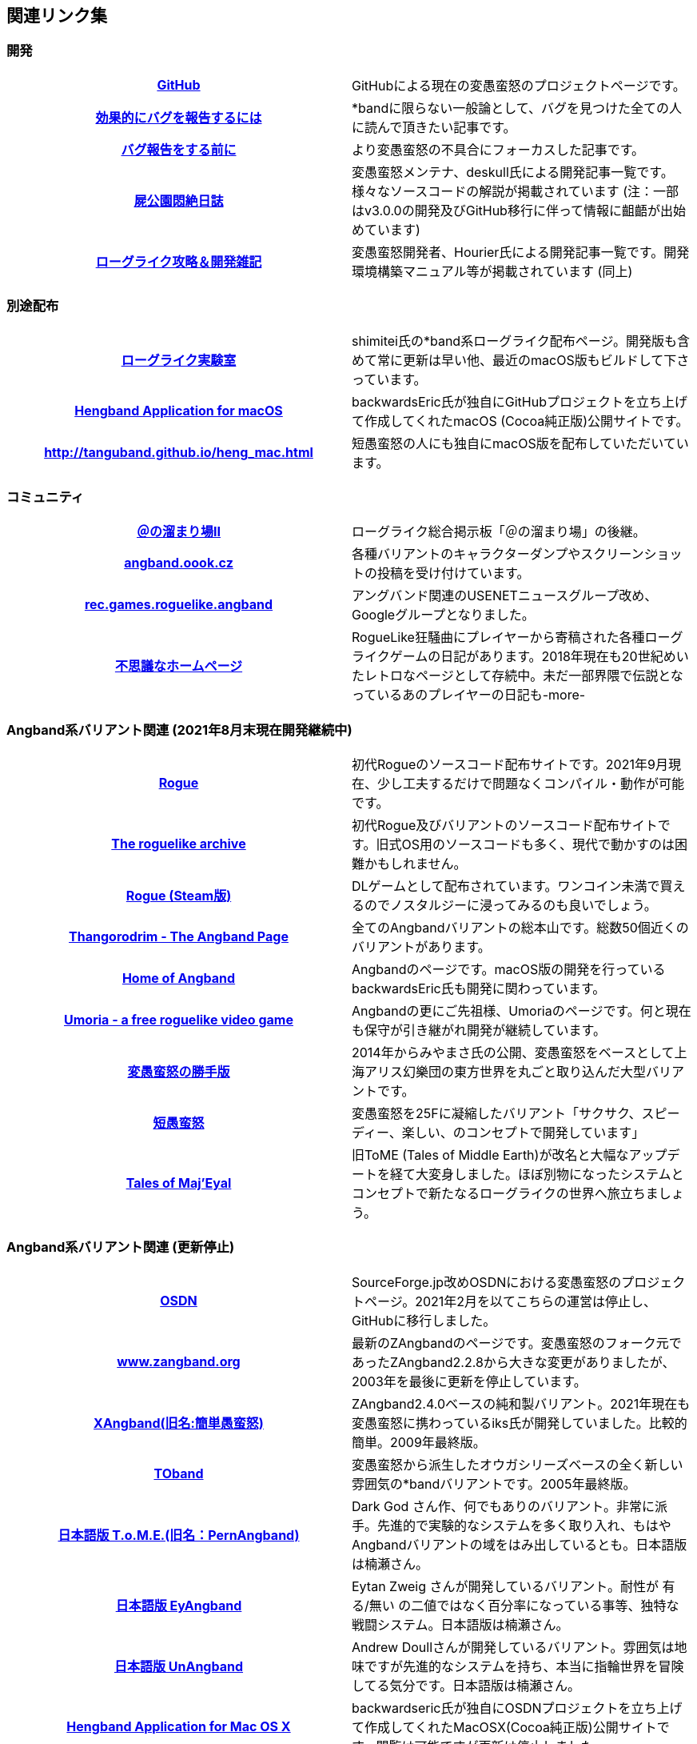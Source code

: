 :lang: ja
:doctype: article

## 関連リンク集

### 開発

[cols="h,d"]
|================
|link:https://github.com/hengband/hengband[GitHub]|GitHubによる現在の変愚蛮怒のプロジェクトページです。
|link:https://www.chiark.greenend.org.uk/~sgtatham/bugs-jp.html[効果的にバグを報告するには]|*bandに限らない一般論として、バグを見つけた全ての人に読んで頂きたい記事です。
|link:http://mars.kmc.gr.jp/~dis/heng_wiki/?バグ報告をする前に[バグ報告をする前に]|より変愚蛮怒の不具合にフォーカスした記事です。
|link:http://sikabane-works.net/monzetsu_diary/[屍公園悶絶日誌]|変愚蛮怒メンテナ、deskull氏による開発記事一覧です。様々なソースコードの解説が掲載されています (注：一部はv3.0.0の開発及びGitHub移行に伴って情報に齟齬が出始めています)
|link:https://hourier.livedoor.blog/[ローグライク攻略＆開発雑記]|変愚蛮怒開発者、Hourier氏による開発記事一覧です。開発環境構築マニュアル等が掲載されています (同上)
|================

### 別途配布

[cols="h,d"]
|================
|link:https://rlbuild.herokuapp.com/[ローグライク実験室]|shimitei氏の*band系ローグライク配布ページ。開発版も含めて常に更新は早い他、最近のmacOS版もビルドして下さっています。
|link:https://backwardseric.github.io/hengband/[Hengband Application for macOS]|backwardsEric氏が独自にGitHubプロジェクトを立ち上げて作成してくれたmacOS (Cocoa純正版)公開サイトです。
|link:http://tanguband.github.io/heng_mac.html[http://tanguband.github.io/heng_mac.html]|短愚蛮怒の人にも独自にmacOS版を配布していただいています。
|================

### コミュニティ

[cols="h,d"]
|================
|link:https://jbbs.shitaraba.com/game/9358/[＠の溜まり場II]|ローグライク総合掲示板「＠の溜まり場」の後継。
|link:http://angband.oook.cz/[angband.oook.cz]|各種バリアントのキャラクターダンプやスクリーンショットの投稿を受け付けています。
|link:https://groups.google.com/forum/#!forum/rec.games.roguelike.angband[rec.games.roguelike.angband]|アングバンド関連のUSENETニュースグループ改め、Googleグループとなりました。
|link:http://hccweb1.bai.ne.jp/pekokichi/[不思議なホームページ]|RogueLike狂騒曲にプレイヤーから寄稿された各種ローグライクゲームの日記があります。2018年現在も20世紀めいたレトロなページとして存続中。未だ一部界隈で伝説となっているあのプレイヤーの日記も-more-
|================


### Angband系バリアント関連 (2021年8月末現在開発継続中)

[cols="h,d"]
|================
|link:http://yozvox.web.fc2.com/526F677565.html[Rogue]|初代Rogueのソースコード配布サイトです。2021年9月現在、少し工夫するだけで問題なくコンパイル・動作が可能です。
|link:https://britzl.github.io/roguearchive/[The roguelike archive]|初代Rogue及びバリアントのソースコード配布サイトです。旧式OS用のソースコードも多く、現代で動かすのは困難かもしれません。
|link:https://store.steampowered.com/app/1443430/Rogue/[Rogue (Steam版)]|DLゲームとして配布されています。ワンコイン未満で買えるのでノスタルジーに浸ってみるのも良いでしょう。
|link:http://www.thangorodrim.net/[Thangorodrim - The Angband Page]|全てのAngbandバリアントの総本山です。総数50個近くのバリアントがあります。
|link:https://rephial.org/[Home of Angband]|Angbandのページです。macOS版の開発を行っているbackwardsEric氏も開発に関わっています。
|link:https://umoria.org/[Umoria - a free roguelike video game]|Angbandの更にご先祖様、Umoriaのページです。何と現在も保守が引き継がれ開発が継続しています。
|link:http://www.miyamasa.net/heng_th_katte.html[変愚蛮怒の勝手版]|2014年からみやまさ氏の公開、変愚蛮怒をベースとして上海アリス幻樂団の東方世界を丸ごと取り込んだ大型バリアントです。
|link:https://tanguband.github.io/[短愚蛮怒]|変愚蛮怒を25Fに凝縮したバリアント「サクサク、スピーディー、楽しい、のコンセプトで開発しています」
|link:https://te4.org/[Tales of Maj'Eyal]|旧ToME (Tales of Middle Earth)が改名と大幅なアップデートを経て大変身しました。ほぼ別物になったシステムとコンセプトで新たなるローグライクの世界へ旅立ちましょう。
|================


### Angband系バリアント関連 (更新停止)

[cols="h,d"]
|================
|link:https://sourceforge.jp/projects/hengband/[OSDN]|SourceForge.jp改めOSDNにおける変愚蛮怒のプロジェクトページ。2021年2月を以てこちらの運営は停止し、GitHubに移行しました。
|link:http://www.zangband.org/[www.zangband.org]|最新のZAngbandのページです。変愚蛮怒のフォーク元であったZAngband2.2.8から大きな変更がありましたが、2003年を最後に更新を停止しています。
|link:https://osdn.net/projects/xangband/[XAngband(旧名:簡単愚蛮怒)]|ZAngband2.4.0ベースの純和製バリアント。2021年現在も変愚蛮怒に携わっているiks氏が開発していました。比較的簡単。2009年最終版。
|link:https://osdn.net/projects/toband/[TOband]|変愚蛮怒から派生したオウガシリーズベースの全く新しい雰囲気の*bandバリアントです。2005年最終版。
|link:http://ironhell.sakura.ne.jp/angband/tome/[日本語版 T.o.M.E.(旧名：PernAngband)]|Dark God さん作、何でもありのバリアント。非常に派手。先進的で実験的なシステムを多く取り入れ、もはやAngbandバリアントの域をはみ出しているとも。日本語版は楠瀬さん。
|link:http://ironhell.sakura.ne.jp/angband/eyangband/[日本語版 EyAngband]|Eytan Zweig さんが開発しているバリアント。耐性が 有る/無い の二値ではなく百分率になっている事等、独特な戦闘システム。日本語版は楠瀬さん。
|link:http://ironhell.sakura.ne.jp/angband/unangband/[日本語版 UnAngband]|Andrew Doullさんが開発しているバリアント。雰囲気は地味ですが先進的なシステムを持ち、本当に指輪世界を冒険してる気分です。日本語版は楠瀬さん。
|link:http://hengbandforosx.osdn.io/index.html.en[Hengband Application for Mac OS X]|backwardseric氏が独自にOSDNプロジェクトを立ち上げて作成してくれたMacOSX(Cocoa純正版)公開サイトです。閲覧は可能ですが更新は停止しました。
|link:http://hobbit.s41.xrea.com/[Swinging Nippon]|元祖「＠の溜まり場」の過去ログ、2chローグライク板の過去ログ、リンク集、ニュース等。2006年更新停止。
|link:http://lousy.s53.xrea.com/[latest lousy diary(旧「シラミ部屋」)]|lousyさんのページ。*bandのリンク集、アップローダー等、色々便利です。*bandの前にシラミのコーナーでシラミ対策を万全に(？)。
|link:http://www.asahi-net.or.jp/~kh4s-smz/heng/[変*愚蛮怒メモ]|Windows用の変愚蛮怒旧コンパイルキットがあります。他にもシステムに関する情報がありますがいずれも古いため、あくまで参考までに。
|link:http://macband.s15.xrea.com/[*band Fan Page(?)]|桑崎(Kuwa)さんのページ。旧Mac版変愚蛮怒を配布しています。ディレクトリまる見えの様に見えるのは「ジョーク」だそうで。変愚蛮怒の拡張サウンドセットが入手できます。2006年を最後に掲示板も含め更新停止。
|================


### Angband系以外のローグライク

[cols="h,d"]
|================
|link:https://www.nethack.org/[NetHack]|本家Rogueの正当発展型とも言えるバリアント、NetHackです。*bandとは似て非なる重厚なシステムを楽しみましょう。
|link:http://nethack-users.osdn.jp/[JNetHack]|NetHackの日本語版配布及び攻略サイトです。
|link:https://crawl.develz.org/[Dungeon Crawl Stone Soup]|下記Dungeon Crawlのバリアント、DCSSことDungeon Crawl Stone Soupです。現在はこちらが主に開発されています。
|link:http://crawlj.osdn.jp/[ぬるぽ堂 日本語版DungeonCrawl]|Dungeon Crawl。*bandバリアントでは無いけれど、雰囲気は似ています。2018年現在本体zipのリンク先が404なので次のページでダウンロードしましょう。
|link:http://sakusha.s26.xrea.com/x/FHS/DC.html[Dungeon Crawl 日本語版 (勝手にミラー)]|上記のページでダウンロードできなくなった本体をダウンロードできます。
|link:http://ylvania.style.coocan.jp/[Elona]|*bandとよく似たシステムですが全く別のゲームです。様々な神に仕え、お使いをこなしましょう。
|================


### 古いリンク

現在、リンク先が停止しているサイトですが資料として残しておきます。

[cols="h,d"]
|================
|link:http://www.coins.tsukuba.ac.jp/~iks/rdl/[Roguelike Diary Links 2]|初期開発メンバーiksさんが運営していたローグライク関連の日記のリンク集です。
|link:http://www.kmc.gr.jp/~habu/[habuさんのページ]|初期から尽力して下さっている開発メンバーhabuさんの旧WEBページです。現在連絡を取るならばlink:https://twitter.com/habu1010[twitter]へどうぞ。
|link:http://www.kmc.gr.jp/~henkma/heng/index.html[変愚蛮怒スポイラー]|初期開発メンバーhenkmaさんの変愚蛮怒データ集です。解説はかなり書き手の主観が入っています:-)。実質旧スポイラーとしてお世話になっていましたが現在は消えています。
|link:http://plaza16.mbn.or.jp/~irisroom/jangband/jangband.html[日本語版アングバンドの部屋]|しとしん(内海清秀)さんのページ。日本語化はここから始まりました。2018年3月現在サーバアクセス不能になっています。
|link:http://panyara.hp.infoseek.co.jp/[panyara's Homepage]|Tower of Doom 日本語版やDiabloband Windowsバイナリがあります。InfoseekのWEBサービス終了につき消滅しました。
|link:http://isweb41.infoseek.co.jp/play/towisweb/[変愚蛮怒 RPM パッケージ]|TOWさんのページ。変愚蛮怒のRPMパッケージを配布していらっしゃいましたが、同じくInfoseekのWEBサービス終了につき消滅しました。
|link:http://felicity-web.hp.infoseek.co.jp/indax.shtml[Closing the door]|ストレイツォ復活。各種Angband日記等。(現在は掲示板だけみたい)例によってInfoseekのWEBサービス終了につき消滅しました。
|link:http://www.boreas.dti.ne.jp/~xdd/index.html[耐酸性のXDD]|Macで各種Angbandを日本語化している阿部さんのページ。MacOSX用の変愚蛮怒はここで。2018年404確認。
|link:http://web.sfc.keio.ac.jp/~alba/DB/[*鑑定*の巻物]|Albaさんのページ。アーティファクトデータベースがあります。2018年404確認。
|link:http://www.geocities.co.jp/SiliconValley-SanJose/9606/zg/index.html[Zangband 日本語版ＨＱ]|板倉氏による変愚蛮怒のフォーク元となった日本語版Zangband。2003年更新停止、2019年GeoCitiesサービス終了。
|================
